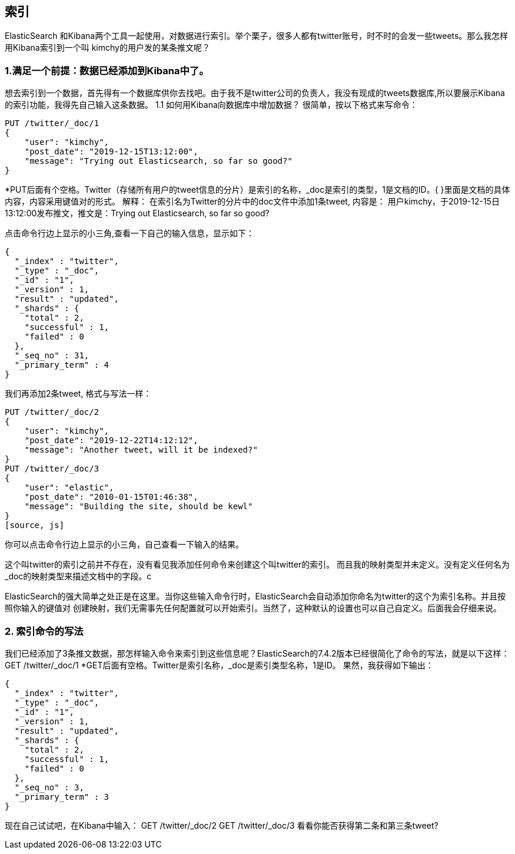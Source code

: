 [[intro]]
== 索引

ElasticSearch 和Kibana两个工具一起使用，对数据进行索引。举个栗子，很多人都有twitter账号，时不时的会发一些tweets。那么我怎样用Kibana索引到一个叫
kimchy的用户发的某条推文呢？

[[intro]]
=== 1.满足一个前提：数据已经添加到Kibana中了。
想去索引到一个数据，首先得有一个数据库供你去找吧。由于我不是twitter公司的负责人，我没有现成的tweets数据库,所以要展示Kibana的索引功能，我得先自己输入这条数据。
1.1	如何用Kibana向数据库中增加数据？
很简单，按以下格式来写命令：
[source, js]
--------------------------------------------------
PUT /twitter/_doc/1
{
    "user": "kimchy",
    "post_date": "2019-12-15T13:12:00",
    "message": "Trying out Elasticsearch, so far so good?"
}
--------------------------------------------------
*PUT后面有个空格。Twitter（存储所有用户的tweet信息的分片）是索引的名称，_doc是索引的类型，1是文档的ID。{ }里面是文档的具体内容，内容采用键值对的形式。
解释：
在索引名为Twitter的分片中的doc文件中添加1条tweet, 内容是：
用户kimchy，于2019-12-15日13:12:00发布推文，推文是：Trying out Elasticsearch, so far so good?

点击命令行边上显示的小三角,查看一下自己的输入信息，显示如下：
[source, js]
--------------------------------------------------
{
  "_index" : "twitter",
  "_type" : "_doc",
  "_id" : "1",
  "_version" : 1,
  "result" : "updated",
  "_shards" : {
    "total" : 2,
    "successful" : 1,
    "failed" : 0
  },
  "_seq_no" : 31,
  "_primary_term" : 4
}
--------------------------------------------------

我们再添加2条tweet, 格式与写法一样：
[source, js]
--------------------------------------------------
PUT /twitter/_doc/2
{
    "user": "kimchy",
    "post_date": "2019-12-22T14:12:12",
    "message": "Another tweet, will it be indexed?"
}
PUT /twitter/_doc/3
{
    "user": "elastic",
    "post_date": "2010-01-15T01:46:38",
    "message": "Building the site, should be kewl"
}
[source, js]
--------------------------------------------------
你可以点击命令行边上显示的小三角，自己查看一下输入的结果。

[你可能会问：]
====
这个叫twitter的索引之前并不存在，没有看见我添加任何命令来创建这个叫twitter的索引。
而且我的映射类型并未定义。没有定义任何名为_doc的映射类型来描述文档中的字段。c
[原因是：]
====
ElasticSearch的强大简单之处正是在这里。当你这些输入命令行时，ElasticSearch会自动添加你命名为twitter的这个为索引名称。并且按照你输入的键值对
创建映射，我们无需事先任何配置就可以开始索引。当然了，这种默认的设置也可以自己自定义。后面我会仔细来说。


[[intro]]
=== 2.	索引命令的写法
我们已经添加了3条推文数据，那怎样输入命令来索引到这些信息呢？ElasticSearch的7.4.2版本已经很简化了命令的写法，就是以下这样：
GET /twitter/_doc/1
*GET后面有空格。Twitter是索引名称，_doc是索引类型名称，1是ID。
果然，我获得如下输出：
[source, js]
---------------------------------------------------------------
{
  "_index" : "twitter",
  "_type" : "_doc",
  "_id" : "1",
  "_version" : 1,
  "result" : "updated",
  "_shards" : {
    "total" : 2,
    "successful" : 1,
    "failed" : 0
  },
  "_seq_no" : 3,
  "_primary_term" : 3
}
---------------------------------------------------------------
现在自己试试吧，在Kibana中输入：
GET /twitter/_doc/2
GET /twitter/_doc/3
看看你能否获得第二条和第三条tweet?

















